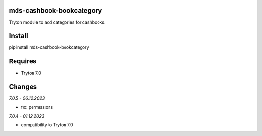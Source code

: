 mds-cashbook-bookcategory
=========================
Tryton module to add categories for cashbooks.

Install
=======

pip install mds-cashbook-bookcategory

Requires
========
- Tryton 7.0

Changes
=======

*7.0.5 - 06.12.2023*

- fix: permissions

*7.0.4 - 01.12.2023*

- compatibility to Tryton 7.0
